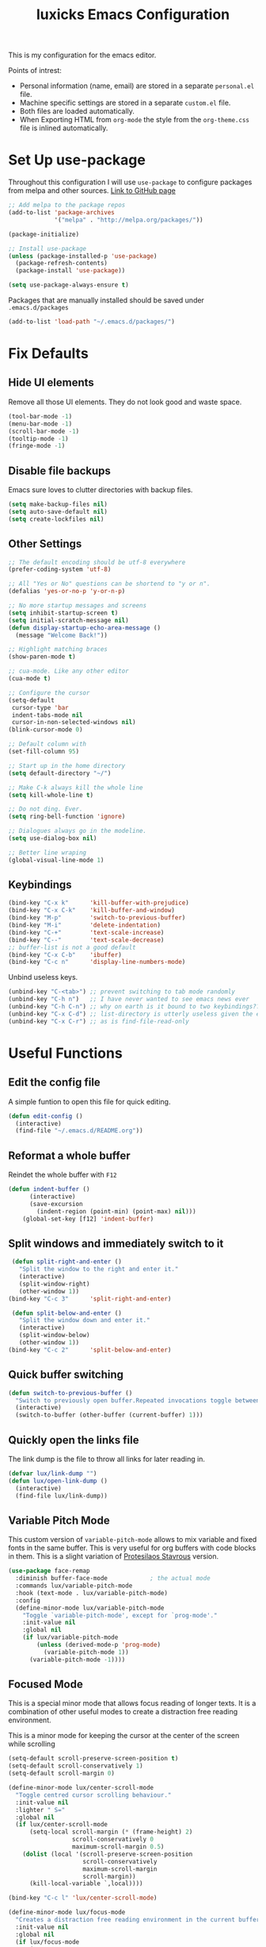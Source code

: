 #+TITLE: luxicks Emacs Configuration
#+PROPERTY: header-args :results silent
This is my configuration for the emacs editor.

Points of intrest:
- Personal information (name, email) are stored in a separate ~personal.el~ file.
- Machine specific settings are stored in a separate ~custom.el~ file.
- Both files are loaded automatically.
- When Exporting HTML from ~org-mode~ the style from the ~org-theme.css~ file is inlined automatically.

* Set Up use-package
Throughout this configuration I will use =use-package= to configure packages from melpa and other sources.
[[https://github.com/jwiegley/use-package][Link to GitHub page]]
#+BEGIN_SRC emacs-lisp
  ;; Add melpa to the package repos
  (add-to-list 'package-archives
               '("melpa" . "http://melpa.org/packages/"))

  (package-initialize)

  ;; Install use-package
  (unless (package-installed-p 'use-package)
    (package-refresh-contents)
    (package-install 'use-package))

  (setq use-package-always-ensure t)
#+END_SRC

Packages that are manually installed should be saved under =.emacs.d/packages=
#+begin_src emacs-lisp
  (add-to-list 'load-path "~/.emacs.d/packages/")
#+end_src

* Fix Defaults
** Hide UI elements
Remove all those UI elements. They do not look good and waste space.
#+BEGIN_SRC emacs-lisp
  (tool-bar-mode -1)
  (menu-bar-mode -1)
  (scroll-bar-mode -1)
  (tooltip-mode -1)
  (fringe-mode -1)
#+END_SRC

** Disable file backups
Emacs sure loves to clutter directories with backup files.
#+BEGIN_SRC emacs-lisp
  (setq make-backup-files nil)
  (setq auto-save-default nil)
  (setq create-lockfiles nil)
#+END_SRC

** Other Settings
#+begin_src emacs-lisp
  ;; The default encoding should be utf-8 everywhere
  (prefer-coding-system 'utf-8)

  ;; All "Yes or No" questions can be shortend to "y or n".
  (defalias 'yes-or-no-p 'y-or-n-p)

  ;; No more startup messages and screens
  (setq inhibit-startup-screen t)
  (setq initial-scratch-message nil)
  (defun display-startup-echo-area-message ()
    (message "Welcome Back!"))

  ;; Highlight matching braces
  (show-paren-mode t)

  ;; cua-mode. Like any other editor
  (cua-mode t)

  ;; Configure the cursor
  (setq-default
   cursor-type 'bar
   indent-tabs-mode nil
   cursor-in-non-selected-windows nil)
  (blink-cursor-mode 0)

  ;; Default column with
  (set-fill-column 95)

  ;; Start up in the home directory
  (setq default-directory "~/")

  ;; Make C-k always kill the whole line
  (setq kill-whole-line t)

  ;; Do not ding. Ever.
  (setq ring-bell-function 'ignore)

  ;; Dialogues always go in the modeline.
  (setq use-dialog-box nil)

  ;; Better line wraping
  (global-visual-line-mode 1)
#+end_src

** Keybindings
#+BEGIN_SRC emacs-lisp
  (bind-key "C-x k"      'kill-buffer-with-prejudice)
  (bind-key "C-x C-k"    'kill-buffer-and-window)
  (bind-key "M-p"        'switch-to-previous-buffer)
  (bind-key "M-i"        'delete-indentation)
  (bind-key "C-+"        'text-scale-increase)
  (bind-key "C--"        'text-scale-decrease)
  ;; buffer-list is not a good default
  (bind-key "C-x C-b"    'ibuffer)
  (bind-key "C-c n"      'display-line-numbers-mode)
#+END_SRC

Unbind useless keys.
#+BEGIN_SRC emacs-lisp
     (unbind-key "C-<tab>") ;; prevent switching to tab mode randomly
     (unbind-key "C-h n")   ;; I have never wanted to see emacs news ever
     (unbind-key "C-h C-n") ;; why on earth is it bound to two keybindings??
     (unbind-key "C-x C-d") ;; list-directory is utterly useless given the existence of dired
     (unbind-key "C-x C-r") ;; as is find-file-read-only
#+END_SRC

* Useful Functions
** Edit the config file
A simple funtion to open this file for quick editing.
#+BEGIN_SRC emacs-lisp
     (defun edit-config ()
       (interactive)
       (find-file "~/.emacs.d/README.org"))
#+END_SRC
** Reformat a whole buffer
Reindet the whole buffer with ~F12~
#+BEGIN_SRC emacs-lisp
     (defun indent-buffer ()
           (interactive)
           (save-excursion
             (indent-region (point-min) (point-max) nil)))
         (global-set-key [f12] 'indent-buffer)
#+END_SRC
** Split windows and immediately switch to it
#+BEGIN_SRC emacs-lisp
     (defun split-right-and-enter ()
       "Split the window to the right and enter it."
       (interactive)
       (split-window-right)
       (other-window 1))
    (bind-key "C-c 3"      'split-right-and-enter)

     (defun split-below-and-enter ()
       "Split the window down and enter it."
       (interactive)
       (split-window-below)
       (other-window 1))
    (bind-key "C-c 2"      'split-below-and-enter)
#+END_SRC
** Quick buffer switching
#+BEGIN_SRC emacs-lisp
  (defun switch-to-previous-buffer ()
    "Switch to previously open buffer.Repeated invocations toggle between the two most recently open buffers."
    (interactive)
    (switch-to-buffer (other-buffer (current-buffer) 1)))
#+END_SRC
** Quickly open the links file
The link dump is the file to throw all links for later reading in.
#+BEGIN_SRC emacs-lisp
  (defvar lux/link-dump "")
  (defun lux/open-link-dump ()
    (interactive)
    (find-file lux/link-dump))
#+END_SRC

** Variable Pitch Mode
This custom version of =variable-pitch-mode= allows to mix variable and fixed fonts in the same buffer. This is very useful for org buffers with code blocks in them. This is a slight variation of [[https://protesilaos.com/dotemacs/][Protesilaos Stavrous]] version.

#+begin_src emacs-lisp
  (use-package face-remap
    :diminish buffer-face-mode            ; the actual mode
    :commands lux/variable-pitch-mode
    :hook (text-mode . lux/variable-pitch-mode)
    :config
    (define-minor-mode lux/variable-pitch-mode
      "Toggle `variable-pitch-mode', except for `prog-mode'."
      :init-value nil
      :global nil
      (if lux/variable-pitch-mode
          (unless (derived-mode-p 'prog-mode)
            (variable-pitch-mode 1))
        (variable-pitch-mode -1))))
#+end_src

** Focused Mode
This is a special minor mode that allows focus reading of longer texts. It is a combination of other useful modes to create a distraction free reading environment.

This is a minor mode for keeping the cursor at the center of the screen while scrolling
#+begin_src emacs-lisp
  (setq-default scroll-preserve-screen-position t)
  (setq-default scroll-conservatively 1)
  (setq-default scroll-margin 0)

  (define-minor-mode lux/center-scroll-mode
    "Toggle centred cursor scrolling behaviour."
    :init-value nil
    :lighter " S="
    :global nil
    (if lux/center-scroll-mode
        (setq-local scroll-margin (* (frame-height) 2)
                    scroll-conservatively 0
                    maximum-scroll-margin 0.5)
      (dolist (local '(scroll-preserve-screen-position
                       scroll-conservatively
                       maximum-scroll-margin
                       scroll-margin))
        (kill-local-variable `,local))))

  (bind-key "C-c l" 'lux/center-scroll-mode)
#+end_src

#+begin_src emacs-lisp
  (define-minor-mode lux/focus-mode
    "Creates a distraction free reading environment in the current buffer"
    :init-value nil
    :global nil
    (if lux/focus-mode
        (progn
          (olivetti-mode 1)
          (lux/center-scroll-mode 1))
      (progn 
        (olivetti-mode -1)
        (lux/center-scroll-mode -1))))

  (bind-key "C-c o" 'lux/focus-mode)
#+end_src

* Fonts
Set up the fonts to use. I like the [[https://typeof.net/Iosevka/][Iosevka]] font family.
#+begin_src emacs-lisp
  (set-face-attribute 'default nil :font "Iosevka Light-12")
  (set-face-attribute 'fixed-pitch nil :font "Iosevka Light-12")
  (set-face-attribute 'variable-pitch nil :font "Iosevka Aile Light-12")
#+end_src

* Theming
*Apply a nice looking theme.* [[https://protesilaos.com/modus-themes/][Source for the themes]]
#+BEGIN_SRC emacs-lisp
  ;; Light Theme
  (use-package modus-operandi-theme)
  (use-package modus-vivendi-theme)

  ;; Configuration for both themes
  (defmacro modus-themes-format-sexp (sexp &rest objects)
    `(eval (read (format ,(format "%S" sexp) ,@objects))))

  (dolist (theme '("operandi" "vivendi"))
    (modus-themes-format-sexp
     (defun modus-%1$s-theme-load ()
       (setq modus-%1$s-theme-slanted-constructs t
             modus-%1$s-theme-bold-constructs t
             modus-%1$s-theme-no-link-underline nil
             modus-%1$s-theme-faint-syntax t
             modus-%1$s-theme-prompts 'intense
             modus-%1$s-theme-completions 'moderate
             modus-%1$s-theme-diffs 'fg-only
             modus-%1$s-theme-org-blocks 'rainbow
             modus-%1$s-theme-scale-headings t
             modus-%1$s-theme-scale-1 1.1
             modus-%1$s-theme-scale-2 1.15
             modus-%1$s-theme-scale-3 1.21
             modus-%1$s-theme-scale-4 1.27
             modus-%1$s-theme-scale-5 1.33)
       (load-theme 'modus-%1$s t))
     theme))
#+END_SRC

*Allow switching between light and dark mode*
#+begin_src emacs-lisp
  (defun modus-themes-toggle ()
    "Toggle between `modus-operandi' and `modus-vivendi' themes."
    (interactive)
    (if (eq (car custom-enabled-themes) 'modus-operandi)
        (progn
          (disable-theme 'modus-operandi)
          (modus-vivendi-theme-load))
      (disable-theme 'modus-vivendi)
      (modus-operandi-theme-load)))
#+end_src

*Call the swich function once to load the light theme*
#+begin_src emacs-lisp
  (modus-themes-toggle)
#+end_src

*Use a nice looking modeline package*
#+BEGIN_SRC emacs-lisp
  (use-package telephone-line)
  (telephone-line-mode 1)
#+END_SRC

*Set up the default frame look*
#+begin_src emacs-lisp
  (setq default-frame-alist
        (append (list '(width  . 90) '(height . 50)
                      '(vertical-scroll-bars . nil)
                      '(internal-border-width . 5))))
#+end_src

* Dired
Use the imporved =dired+= package instead of the buildin one.
#+begin_src emacs-lisp
  (require 'dired+)

  ;; Make dired+ reuse a single buffer for visiting directories
  (diredp-toggle-find-file-reuse-dir 1)

  ;; Make the mouse click also reuse the buffer
  (define-key dired-mode-map [mouse-2] 'diredp-mouse-find-file-reuse-dir-buffer)

  ;; Add better sorting with Dired Sort Menu
  (require 'dired-sort-menu+)

  ;; Set defauls for directory listings
  (setq ls-lisp-use-insert-directory-program nil)
  (setq ls-lisp-ignore-case t)
  (setq ls-lisp-dirs-first t)
  (setq dired-listing-switches "-al --group-directories-first")

  ;; More dired goodies
  (require 'dired-x)

  ;; Make it so that dotfiles are omitted, but not the "." and ".." at the top of the listing
  (setq dired-omit-files "^\\.\\w.*$")

  (add-hook 'dired-load-hook
            (lambda ()
              (load "dired-x")
              ;; Set dired-x global variables here.  For example:
              ;; (setq dired-guess-shell-gnutar "gtar")
              ;; (setq dired-x-hands-off-my-keys nil)
              ))
  (add-hook 'dired-mode-hook
            (lambda ()
              ;; Set dired-x buffer-local variables here.
              ;; Start with hidden files, well, *hidden*
              (dired-omit-mode 1)
              (local-set-key (kbd "C-.") 'dired-omit-mode)
              ))
#+end_src

* Completion
** Ivy
Use Ivy to make minibuf promts better. Adds the ability to sort and filter.
#+BEGIN_SRC emacs-lisp
  (use-package ivy
    :diminish
    :init
    (ivy-mode 1)
    (unbind-key "S-SPC" ivy-minibuffer-map)
    (setq ivy-height 30
          ivy-use-virtual-buffers t
          ivy-use-selectable-prompt t)
    :bind (("C-x b"   . ivy-switch-buffer)
           ("C-c C-r" . ivy-resume)
           ("C-s"     . swiper)))

  ;; ivy-rich makes Ivy look a little bit more like Helm.
  (use-package ivy-rich
    :after counsel
    :custom
    (ivy-virtual-abbreviate 'full
                            ivy-rich-switch-buffer-align-virtual-buffer t
                            ivy-rich-path-style 'abbrev)
    :init
    (ivy-rich-mode))

  (use-package ivy-hydra)
#+END_SRC

** Smex
Sort commands by recency in ivy windows
#+BEGIN_SRC emacs-lisp
  (use-package smex)
#+END_SRC

** Counsel
#+BEGIN_SRC emacs-lisp
  (use-package counsel
    :after ivy
    :init (counsel-mode 1)
    :bind (("C-c ;" . counsel-M-x)
           ("C-c U" . counsel-unicode-char)
           ("C-c i" . counsel-imenu)
           ("C-c y" . counsel-yank-pop)
           ("C-c r" . counsel-recentf)
           :map ivy-minibuffer-map
           ("C-r" . counsel-minibuffer-history))
    :diminish)
#+END_SRC

** Ido
#+begin_src emacs-lisp
  (use-package ido
    :config (ido-mode 1)
    :bind (("C-x f" . ido-find-file)))
#+end_src

* Magit
Magit is THE go to package for using git in emacs.
#+BEGIN_SRC emacs-lisp
    (use-package magit
      :bind (("C-c g" . magit-status))
      :diminish magit-auto-revert-mode
      :diminish auto-revert-mode
      :custom
      (magit-remote-set-if-missing t)
      (magit-diff-refine-hunk t)
      :config
      (magit-auto-revert-mode t)
      (advice-add 'magit-refresh :before #'maybe-unset-buffer-modified)
      (advice-add 'magit-commit  :before #'maybe-unset-buffer-modified)
      (setq magit-completing-read-function 'ivy-completing-read)
      (add-to-list 'magit-no-confirm 'stage-all-changes))

    (use-package libgit
      :disabled
      :after magit)
#+END_SRC
The ~advice-add~ entries are thereto stop magit from bugging us to save buffers when commiting and refreshing.

** Helper Functions
#+BEGIN_SRC emacs-lisp
     (autoload 'diff-no-select "diff")
     (defun current-buffer-matches-file-p ()
       "Return t if the current buffer is identical to its associated file."
       (when (and buffer-file-name (buffer-modified-p))
         (diff-no-select buffer-file-name (current-buffer) nil 'noasync)
         (with-current-buffer "*Diff*"
           (and (search-forward-regexp "^Diff finished \(no differences\)\." (point-max) 'noerror) t))))
#+END_SRC

Clear modified bit on all unmodified buffers
#+BEGIN_SRC emacs-lisp
     (defun maybe-unset-buffer-modified (&optional _)
       (interactive)
       (dolist (buf (buffer-list))
         (with-current-buffer buf
           (when (and buffer-file-name (buffer-modified-p) (current-buffer-matches-file-p))
             (set-buffer-modified-p nil)))))

#+END_SRC

Don't prompt to save unmodified buffers on exit.
#+BEGIN_SRC emacs-lisp
     (advice-add 'save-buffers-kill-emacs :before #'maybe-unset-buffer-modified)
#+END_SRC

#+BEGIN_SRC emacs-lisp
     (defun kill-buffer-with-prejudice (&optional _)
       "Kill a buffer, eliding the save dialogue if there are no diffs."
       (interactive)
       (when (current-buffer-matches-file-p) (set-buffer-modified-p nil))
       (kill-buffer))
#+END_SRC

* Org Mode
This is the main configuration for the infamous org-mode.
The most important parts are configuring key bindings to quickly access the files we have defined above.
#+BEGIN_SRC emacs-lisp
  (use-package org
    ;; Always get this from the GNU archive.
    :bind (("C-c o c"  . org-capture)
           ("C-c o l"  . lux/open-link-dump)
           ("C-c o s"  . org-store-link)
           ("C-c o a"  . org-agenda)
           :map org-mode-map
           ("M-s-<return>" . org-insert-todo-heading)
           ("M-<return>" . org-insert-heading-respect-content)
           ("C-c a s"  . org-emphasize)
           ("C-c -"    . org-edit-special))
    :hook ((org-mode . visual-line-mode)
           (org-mode . org-indent-mode))
    :config
    (setq org-footnote-section ""
          org-startup-with-inline-images t
          org-pretty-entities t
          org-indent-mode t
          org-footnote-section nil
          org-hide-leading-stars nil
          org-link-file-path-type 'relative
          org-image-actual-width nil           ; with this image sizes can be set per image, with an attribute
          org-display-inline-images t
          org-hide-emphasis-markers t
          )
    (setcar (nthcdr 4 org-emphasis-regexp-components) 4))
#+END_SRC

** Archive Location
When archiving items in org files, the default ist to crate a separate file named ~<filename>.org_archive~.
This clutters up my notes folder quite a bit, as I use a lot of separate files with thier respective archives.
All archives should be stored in a single  ~.archive~ file per directory.
#+BEGIN_SRC emacs-lisp
  (setq org-archive-location "./.archive::* From %s")
#+END_SRC

** Export Location
This snippet will create a sub dir for exports from org-mode.
[[https://stackoverflow.com/questions/9559753/emacs-org-mode-export-to-another-directory][See the Stackoverflow question]]

#+BEGIN_SRC emacs-lisp
  (defun org-export-output-file-name-modified (orig-fun extension &optional subtreep pub-dir)
    (unless pub-dir
      (setq pub-dir "Exports")
      (unless (file-directory-p pub-dir)
        (make-directory pub-dir)))
    (apply orig-fun extension subtreep pub-dir nil))
  (advice-add 'org-export-output-file-name :around #'org-export-output-file-name-modified)
#+END_SRC

** Export HTML
Auto inline a CSS theme for org HTML exports.
This will make sure a self contained single HTML file is created.

#+BEGIN_SRC emacs-lisp
  (defun my-org-inline-css-hook (exporter)
    "Insert custom inline css"
    (when (eq exporter 'html)
      (let* ((dir (ignore-errors (file-name-directory (buffer-file-name))))
             (path (concat dir "style.css"))
             (homestyle (or (null dir) (null (file-exists-p path))))
             (final (if homestyle "~/.emacs.d/org-theme.css" path))) ;; <- set your own style file path
        (setq org-html-head-include-default-style nil)
        (setq org-html-head (concat
                             "<style type=\"text/css\">\n"
                             "<!--/*--><![CDATA[/*><!--*/\n"
                             (with-temp-buffer
                               (insert-file-contents final)
                               (buffer-string))
                             "/*]]>*/-->\n"
                             "</style>\n")))))

  (add-hook 'org-export-before-processing-hook 'my-org-inline-css-hook)
#+END_SRC

** Org Mode Bling
#+BEGIN_SRC emacs-lisp
  (use-package org-bullets
    :init (add-hook 'org-mode-hook (lambda () (org-bullets-mode 1))))
  (setq org-bullets-bullet-list '("◉" "○" "◆" "✿" "✚" "▶"))

  ;; Ellipsis icon
  (setq org-ellipsis "▾")

  ;; Nice Icons for lists
  (add-hook 'org-mode-hook
            (lambda ()
              "Beautify Org Checkbox Symbol"
              (push '("[ ]" . "☐") prettify-symbols-alist)
              (push '("[X]" . "☑" ) prettify-symbols-alist)
              (push '("[-]" . "❍" ) prettify-symbols-alist)
              (prettify-symbols-mode)))
  ;; We also want them in exported HTML files
  (setq org-html-checkbox-type 'html)

  ;; Replace dash in bullet lists with unicode symbol
  (font-lock-add-keywords 'org-mode
                          '(("^ *\\([-]\\) "
                             (0 (prog1 () (compose-region (match-beginning 1) (match-end 1) "•"))))))

  ;; Strike out done ckeckbox items
  (defface org-checkbox-done-text
    '((t (:foreground "#71696A" :strike-through t)))
    "Face for the text part of a checked org-mode checkbox.")

  (font-lock-add-keywords
   'org-mode
   `(("^[ \t]*\\(?:[-+*]\\|[0-9]+[).]\\)[ \t]+\\(\\(?:\\[@\\(?:start:\\)?[0-9]+\\][ \t]*\\)?\\[\\(?:X\\|\\([0-9]+\\)/\\2\\)\\][^\n]*\n\\)"
      1 'org-checkbox-done-text prepend))
   'append)

  ;; Prettier Timestamps in Exports
  (setq-default org-display-custom-times t)
  (setq org-time-stamp-custom-formats
        '("<%a %d.%m.%Y>" . "<%d.%m.%y %H:%M>"))
#+END_SRC

** Templates
*** Babel
Here we set custom templates to be used for structure expansion.
These are used when we type "<" folowed by the shortcut for a template and hit "TAB".
e.g. "<s TAB" expands to ~#+BEGIN_SRC ?\n\n#+END_SRC~

Use ~org-tempo~ to quickly insert the structures
#+begin_src emacs-lisp
  (require 'org-tempo)
#+end_src

Shortcut for creating ~emacs-lisp~ code blocks. This is used extensively in this very file.
#+BEGIN_SRC emacs-lisp
  (add-to-list 'org-structure-template-alist '("el" . "src emacs-lisp"))
#+END_SRC

*** Capture
First we define a function to look the subheading under which we want to file captures:
#+BEGIN_SRC emacs-lisp
  (defun org-get-target-headline (&optional targets prompt)
    "Prompt for a location in an org file and jump to it.

  This is for promping for refile targets when doing captures.
  Targets are selected from `org-refile-targets'. If TARGETS is
  given it temporarily overrides `org-refile-targets'. PROMPT will
  replace the default prompt message.

  If CAPTURE-LOC is is given, capture to that location instead of
  prompting."
    (let ((org-refile-targets (or targets org-refile-targets))
          (prompt (or prompt "Capture Location")))
      (org-refile t nil nil prompt))
    )
#+END_SRC

Here we define templates we want to use to quickly capture stuff and automatically file them away.
#+BEGIN_SRC emacs-lisp
  (setq org-capture-templates
        '(("l" "Link" entry (file lux/link-dump)
           "* NEW %?\n:PROPERTIES:\n:CREATED: %U\n:END:\n%i\n")
          ))
#+END_SRC

* Treemacs
Treemacs makes navigating folders and files much easier. This is the default config from [[https://github.com/Alexander-Miller/treemacs][the offical repository]] as a base, with slight modifications to suite my config.
#+BEGIN_SRC emacs-lisp
    (use-package treemacs
      :defer t
      :init
      (with-eval-after-load 'winum
        (define-key winum-keymap (kbd "M-0") #'treemacs-select-window))
      :config
      (progn
        (setq treemacs-show-hidden-files t
              treemacs-sorting 'alphabetic-desc
              treemacs-width 35)

        (treemacs-filewatch-mode t)
        (treemacs-toggle-show-dotfiles))
      :bind
      (:map global-map
            ("C-x t t" . treemacs)))

    (use-package treemacs-magit
      :after treemacs magit
      :ensure t)
#+END_SRC

* Elfeed
[[https://github.com/skeeto/elfeed][Elfeed]] is an RSS reader for emacs.
#+BEGIN_SRC emacs-lisp
  (use-package elfeed
    :bind ("C-x w" . 'elfeed))
#+END_SRC
** Hooks
elfeed can be extended with various hooks for ease of used
*** Auto tag youtube feeds
#+BEGIN_SRC emacs-lisp
  (add-hook 'elfeed-new-entry-hook
            (elfeed-make-tagger :feed-url "youtube\\.com"
                                :add '(video youtube)))
#+END_SRC
*** Do not spam unread tag
#+BEGIN_SRC emacs-lisp
  (add-hook 'elfeed-new-entry-hook
            (elfeed-make-tagger :before "2 weeks ago"
                                :remove 'unread))
#+END_SRC
* Misc Packages
** All The Icons
We want to have some nice looking icons
#+BEGIN_SRC emacs-lisp
  (use-package all-the-icons)
#+END_SRC
** Recentf
Show recent files in the buffer selection
#+BEGIN_SRC emacs-lisp
  (use-package recentf
    :init (recentf-mode t)
    :config
    (add-to-list 'recentf-exclude "\\.emacs.d")
    (add-to-list 'recentf-exclude ".+tmp......\\.org"))
#+END_SRC
** Rainbow Delimiters
We want to have some nicely colored delimiters when reading and writing lisp code
#+BEGIN_SRC emacs-lisp
  (use-package rainbow-delimiters
    :hook (prog-mode . rainbow-delimiters-mode))
#+END_SRC
** Markdown Mode
#+BEGIN_SRC emacs-lisp
  (use-package markdown-mode
    :mode ("\\.md$" . gfm-mode)
    :config
    (when (executable-find "pandoc")
      (setq markdown-command "pandoc -f markdown -t html")))
#+END_SRC
** Duplicate Thing
Quick bind to ~C-c u~ to duplicate the current line
#+BEGIN_SRC emacs-lisp
  (use-package duplicate-thing
    :bind (("C-c u" . duplicate-thing)))
#+END_SRC
** ACE Window
Small package to quickly switch tiled windows.
Use ~M-o~ to quickly switch.
#+BEGIN_SRC emacs-lisp
  (use-package ace-window
    :bind (("M-o" . 'ace-window))
    :config
    (custom-set-faces
     '(aw-leading-char-face
       ((t (:inherit ace-jump-face-foreground :height 3.0))))
     ))
#+END_SRC
** htmlize
HTML Exporter for org-mode
#+BEGIN_SRC emacs-lisp
     (use-package htmlize)
#+END_SRC
** Autocompletion
#+BEGIN_SRC emacs-lisp
  (use-package company
    :config
    (global-company-mode))
#+END_SRC
** vterm
[[https://github.com/akermu/emacs-libvterm][vterm]] is a superiour alternative to the integrated eshell, shell or term modes.
The packages only works on linux and reuqires that emacs is compiled with module support (the ~module-file-suffix~ variable will be filled).
#+BEGIN_SRC emacs-lisp
  (if (and (string-equal system-type "gnu/linux")
         (bound-and-true-p module-file-suffix))
      (use-package vterm
        :ensure t
        :config
        (setq vterm-kill-buffer-on-exit t)
        (setq vterm-copy-exclude-prompt t)))
#+End_SRC
** Olivetti
A simple Emacs minor mode for a nice writing environment.
[[https://github.com/rnkn/olivetti][Gihub Link]]
#+BEGIN_SRC emacs-lisp
  (use-package olivetti
    :diminish
    :config
    (setq olivetti-minimum-body-width 72)
    (setq olivetti-body-width 0.65)
    (setq olivetti-recall-visual-line-mode-entry-state t))
#+END_SRC

** Ag
Ag.el allows you to search using ~ag~ from inside Emacs. You can filter by file type, edit results inline, or find files.

[[https://agel.readthedocs.io/en/latest/index.html][Documentation]]

#+BEGIN_SRC emacs-lisp
(use-package ag)
#+END_SRC
* Programming
** Elisp
Some customization for writing elisp
#+BEGIN_SRC emacs-lisp
     (defun my-elisp-mode-hook ()
       "My elisp customizations."
       (electric-pair-mode 1)
       (add-hook 'before-save-hook 'check-parens nil t)
       (auto-composition-mode nil))

     (add-hook 'emacs-lisp-mode-hook 'my-elisp-mode-hook)
#+END_SRC
* Load additional files
All information about the current user should reside in the ~personal.el~ file.
This file contains personal information like name, email or other identifying information.
This file should contain definitions, that are the same on every device, but sould not be commited to a repository.
#+BEGIN_SRC emacs-lisp
  (setq personal-file "~/.emacs.d/personal.el")
  (load personal-file 'noerror)
#+END_SRC

Load a custom file from the emacs home dir.
This file is specific to the machine emacs runs on.
It conatins customizations and file locations that are machine dependend.
#+BEGIN_SRC emacs-lisp
  (setq custom-file "~/.emacs.d/custom.el")
  (load custom-file 'noerror)
#+END_SRC
